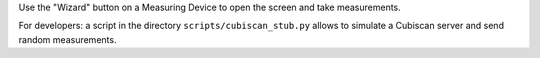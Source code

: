 Use the "Wizard" button on a Measuring Device to open the screen and take
measurements.

For developers: a script in the directory ``scripts/cubiscan_stub.py`` allows
to simulate a Cubiscan server and send random measurements.

